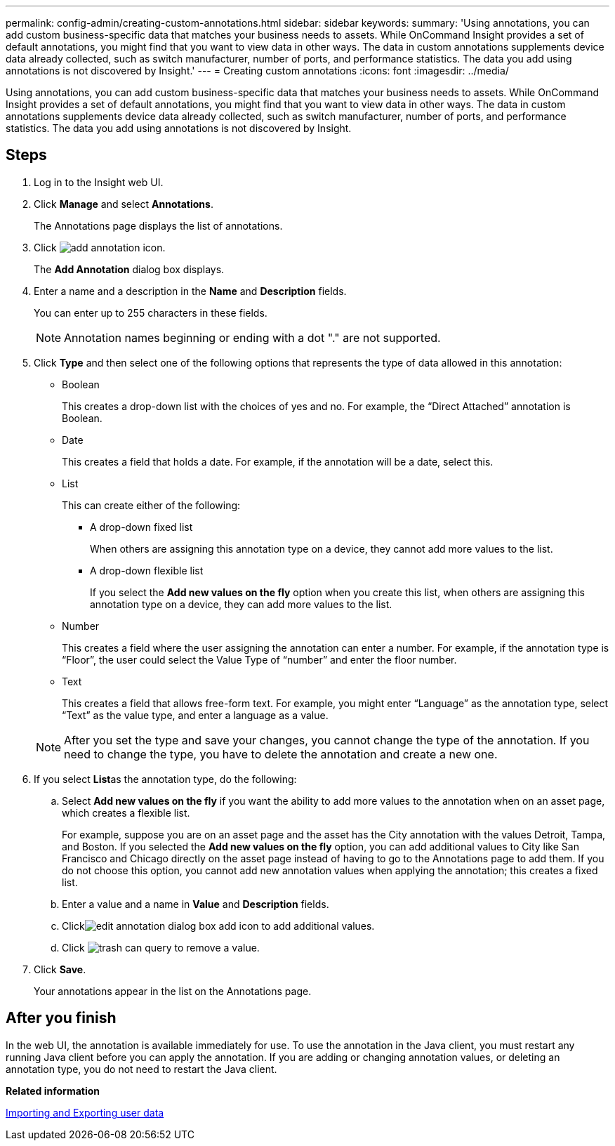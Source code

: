 ---
permalink: config-admin/creating-custom-annotations.html
sidebar: sidebar
keywords: 
summary: 'Using annotations, you can add custom business-specific data that matches your business needs to assets. While OnCommand Insight provides a set of default annotations, you might find that you want to view data in other ways. The data in custom annotations supplements device data already collected, such as switch manufacturer, number of ports, and performance statistics. The data you add using annotations is not discovered by Insight.'
---
= Creating custom annotations
:icons: font
:imagesdir: ../media/

[.lead]
Using annotations, you can add custom business-specific data that matches your business needs to assets. While OnCommand Insight provides a set of default annotations, you might find that you want to view data in other ways. The data in custom annotations supplements device data already collected, such as switch manufacturer, number of ports, and performance statistics. The data you add using annotations is not discovered by Insight.

== Steps

. Log in to the Insight web UI.
. Click *Manage* and select *Annotations*.
+
The Annotations page displays the list of annotations.

. Click image:../media/add-annotation-icon.gif[].
+
The *Add Annotation* dialog box displays.

. Enter a name and a description in the *Name* and *Description* fields.
+
You can enter up to 255 characters in these fields.
+
[NOTE]
====
Annotation names beginning or ending with a dot "." are not supported.
====

. Click *Type* and then select one of the following options that represents the type of data allowed in this annotation:
 ** Boolean
+
This creates a drop-down list with the choices of yes and no. For example, the "`Direct Attached`" annotation is Boolean.

 ** Date
+
This creates a field that holds a date. For example, if the annotation will be a date, select this.

 ** List
+
This can create either of the following:

  *** A drop-down fixed list
+
When others are assigning this annotation type on a device, they cannot add more values to the list.

  *** A drop-down flexible list
+
If you select the *Add new values on the fly* option when you create this list, when others are assigning this annotation type on a device, they can add more values to the list.

 ** Number
+
This creates a field where the user assigning the annotation can enter a number. For example, if the annotation type is "`Floor`", the user could select the Value Type of "`number`" and enter the floor number.

 ** Text
+
This creates a field that allows free-form text. For example, you might enter "`Language`" as the annotation type, select "`Text`" as the value type, and enter a language as a value.

+
[NOTE]
====
After you set the type and save your changes, you cannot change the type of the annotation. If you need to change the type, you have to delete the annotation and create a new one.
====
. If you select **List**as the annotation type, do the following:
 .. Select *Add new values on the fly* if you want the ability to add more values to the annotation when on an asset page, which creates a flexible list.
+
For example, suppose you are on an asset page and the asset has the City annotation with the values Detroit, Tampa, and Boston. If you selected the *Add new values on the fly* option, you can add additional values to City like San Francisco and Chicago directly on the asset page instead of having to go to the Annotations page to add them. If you do not choose this option, you cannot add new annotation values when applying the annotation; this creates a fixed list.

 .. Enter a value and a name in *Value* and *Description* fields.
 .. Clickimage:../media/edit-annotation-dialog-box-add-icon.gif[] to add additional values.
 .. Click image:../media/trash-can-query.gif[] to remove a value.
. Click *Save*.
+
Your annotations appear in the list on the Annotations page.

== After you finish

In the web UI, the annotation is available immediately for use. To use the annotation in the Java client, you must restart any running Java client before you can apply the annotation. If you are adding or changing annotation values, or deleting an annotation type, you do not need to restart the Java client.

*Related information*

link:importing-and-exporting-user-data.md#[Importing and Exporting user data]
